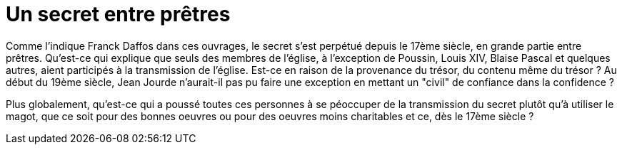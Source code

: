 = Un secret entre prêtres
:published_at: 2016-07-22
:hp-tags: limoux, rennes-le-chateau, secret, transmission, prêtres, église, Rennes-les-Bains, Marceille, cache

Comme l'indique Franck Daffos dans ces ouvrages, le secret s'est perpétué depuis le 17ème siècle, en grande partie entre prêtres. Qu'est-ce qui explique que seuls des membres de l'église, à l'exception de Poussin, Louis XIV, Blaise Pascal et quelques autres, aient participés à la transmission de l'église. Est-ce en raison de la provenance du trésor, du contenu même du trésor ? Au début du 19ème siècle, Jean Jourde n'aurait-il pas pu faire une exception en mettant un "civil" de confiance dans la confidence ?

Plus globalement, qu'est-ce qui a poussé toutes ces personnes à se péoccuper de la transmission du secret plutôt qu'à utiliser le magot, que ce soit pour des bonnes oeuvres ou pour des oeuvres moins charitables et ce, dès le 17ème siècle ?
